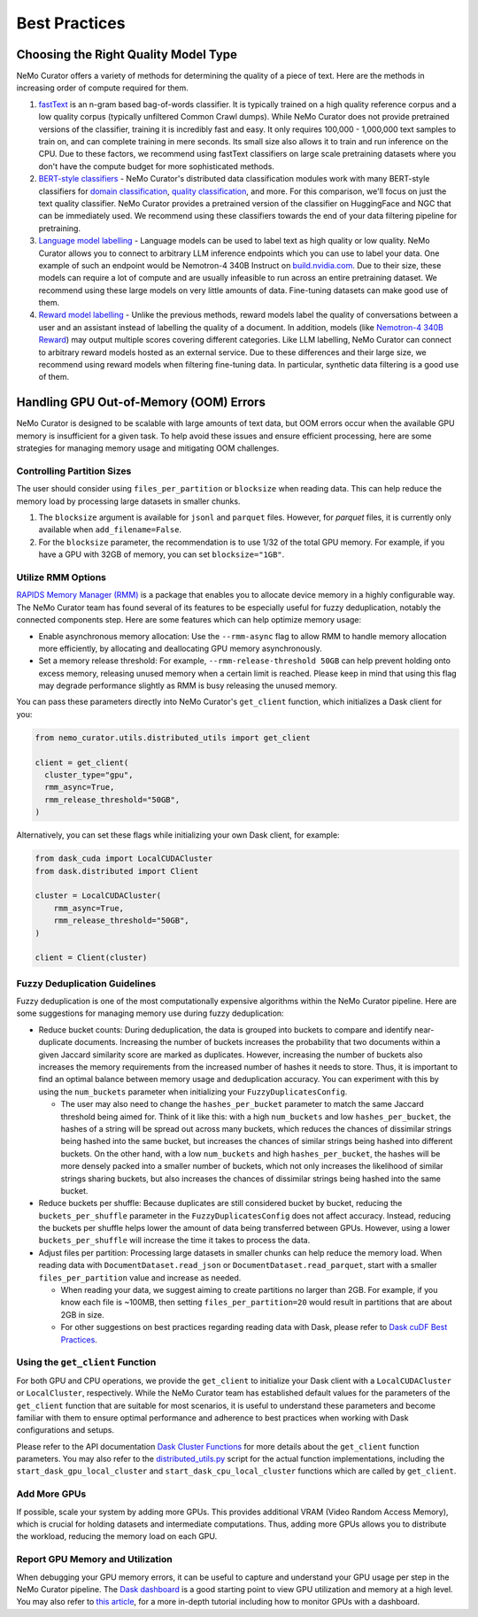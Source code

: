 .. _data-curator-best-practices:

======================================
Best Practices
======================================

-------------------------------------------
Choosing the Right Quality Model Type
-------------------------------------------
NeMo Curator offers a variety of methods for determining the quality of a piece of text.
Here are the methods in increasing order of compute required for them.

#. `fastText <https://docs.nvidia.com/nemo-framework/user-guide/latest/datacuration/qualityfiltering.html#classifier-filtering>`_ is an n-gram based bag-of-words classifier. It is typically trained on a high quality reference corpus and a low quality corpus (typically unfiltered Common Crawl dumps). While NeMo Curator does not provide pretrained versions of the classifier, training it is incredibly fast and easy. It only requires 100,000 - 1,000,000 text samples to train on, and can complete training in mere seconds. Its small size also allows it to train and run inference on the CPU. Due to these factors, we recommend using fastText classifiers on large scale pretraining datasets where you don't have the compute budget for more sophisticated methods.

#. `BERT-style classifiers <https://docs.nvidia.com/nemo-framework/user-guide/latest/datacuration/distributeddataclassification.html>`_ - NeMo Curator's distributed data classification modules work with many BERT-style classifiers for `domain classification <https://huggingface.co/nvidia/domain-classifier>`_, `quality classification <https://huggingface.co/nvidia/quality-classifier-deberta>`_, and more. For this comparison, we'll focus on just the text quality classifier. NeMo Curator provides a pretrained version of the classifier on HuggingFace and NGC that can be immediately used. We recommend using these classifiers towards the end of your data filtering pipeline for pretraining.

#. `Language model labelling <https://docs.nvidia.com/nemo-framework/user-guide/latest/datacuration/syntheticdata.html>`_ - Language models can be used to label text as high quality or low quality. NeMo Curator allows you to connect to arbitrary LLM inference endpoints which you can use to label your data. One example of such an endpoint would be Nemotron-4 340B Instruct on `build.nvidia.com <https://build.nvidia.com/explore/discover#nemotron-4-340b-instruct>`_. Due to their size, these models can require a lot of compute and are usually infeasible to run across an entire pretraining dataset. We recommend using these large models on very little amounts of data. Fine-tuning datasets can make good use of them.

#. `Reward model labelling <https://docs.nvidia.com/nemo-framework/user-guide/latest/datacuration/syntheticdata.html>`_ - Unlike the previous methods, reward models label the quality of conversations between a user and an assistant instead of labelling the quality of a document. In addition, models (like `Nemotron-4 340B Reward <https://huggingface.co/nvidia/Nemotron-4-340B-Reward>`_) may output multiple scores covering different categories. Like LLM labelling, NeMo Curator can connect to arbitrary reward models hosted as an external service. Due to these differences and their large size, we recommend using reward models when filtering fine-tuning data. In particular, synthetic data filtering is a good use of them.

-------------------------------------------
Handling GPU Out-of-Memory (OOM) Errors
-------------------------------------------
NeMo Curator is designed to be scalable with large amounts of text data, but OOM errors occur when the available GPU memory is insufficient for a given task.
To help avoid these issues and ensure efficient processing, here are some strategies for managing memory usage and mitigating OOM challenges.

Controlling Partition Sizes
~~~~~~~~~~~~~~~~~~~~~~~~~~~

The user should consider using ``files_per_partition`` or ``blocksize`` when reading data. This can help reduce the memory load by processing large datasets in smaller chunks.

#. The ``blocksize`` argument is available for ``jsonl`` and ``parquet`` files. However, for `parquet` files, it is currently only available when ``add_filename=False``.

#. For the ``blocksize`` parameter, the recommendation is to use 1/32 of the total GPU memory. For example, if you have a GPU with 32GB of memory, you can set ``blocksize="1GB"``.


Utilize RMM Options
~~~~~~~~~~~~~~~~~~~
`RAPIDS Memory Manager (RMM) <https://github.com/rapidsai/rmm>`_ is a package that enables you to allocate device memory in a highly configurable way.
The NeMo Curator team has found several of its features to be especially useful for fuzzy deduplication, notably the connected components step.
Here are some features which can help optimize memory usage:

* Enable asynchronous memory allocation: Use the ``--rmm-async`` flag to allow RMM to handle memory allocation more efficiently, by allocating and deallocating GPU memory asynchronously.
* Set a memory release threshold: For example, ``--rmm-release-threshold 50GB`` can help prevent holding onto excess memory, releasing unused memory when a certain limit is reached. Please keep in mind that using this flag may degrade performance slightly as RMM is busy releasing the unused memory.

You can pass these parameters directly into NeMo Curator's ``get_client`` function, which initializes a Dask client for you:

.. code-block:: python

  from nemo_curator.utils.distributed_utils import get_client

  client = get_client(
    cluster_type="gpu",
    rmm_async=True,
    rmm_release_threshold="50GB",
  )

Alternatively, you can set these flags while initializing your own Dask client, for example:

.. code-block:: python

  from dask_cuda import LocalCUDACluster
  from dask.distributed import Client

  cluster = LocalCUDACluster(
      rmm_async=True,
      rmm_release_threshold="50GB",
  )

  client = Client(cluster)


Fuzzy Deduplication Guidelines
~~~~~~~~~~~~~~~~~~~~~~~~~~~~~~
Fuzzy deduplication is one of the most computationally expensive algorithms within the NeMo Curator pipeline.
Here are some suggestions for managing memory use during fuzzy deduplication:

- Reduce bucket counts: During deduplication, the data is grouped into buckets to compare and identify near-duplicate documents. Increasing the number of buckets increases the probability that two documents within a given Jaccard similarity score are marked as duplicates. However, increasing the number of buckets also increases the memory requirements from the increased number of hashes it needs to store. Thus, it is important to find an optimal balance between memory usage and deduplication accuracy. You can experiment with this by using the ``num_buckets`` parameter when initializing your ``FuzzyDuplicatesConfig``.

  - The user may also need to change the ``hashes_per_bucket`` parameter to match the same Jaccard threshold being aimed for. Think of it like this: with a high ``num_buckets`` and low ``hashes_per_bucket``, the hashes of a string will be spread out across many buckets, which reduces the chances of dissimilar strings being hashed into the same bucket, but increases the chances of similar strings being hashed into different buckets. On the other hand, with a low ``num_buckets`` and high ``hashes_per_bucket``, the hashes will be more densely packed into a smaller number of buckets, which not only increases the likelihood of similar strings sharing buckets, but also increases the chances of dissimilar strings being hashed into the same bucket.

- Reduce buckets per shuffle: Because duplicates are still considered bucket by bucket, reducing the ``buckets_per_shuffle`` parameter in the ``FuzzyDuplicatesConfig`` does not affect accuracy. Instead, reducing the buckets per shuffle helps lower the amount of data being transferred between GPUs. However, using a lower ``buckets_per_shuffle`` will increase the time it takes to process the data.
- Adjust files per partition: Processing large datasets in smaller chunks can help reduce the memory load. When reading data with ``DocumentDataset.read_json`` or ``DocumentDataset.read_parquet``, start with a smaller ``files_per_partition`` value and increase as needed.

  - When reading your data, we suggest aiming to create partitions no larger than 2GB. For example, if you know each file is ~100MB, then setting ``files_per_partition=20`` would result in partitions that are about 2GB in size.
  - For other suggestions on best practices regarding reading data with Dask, please refer to `Dask cuDF Best Practices <https://github.com/rapidsai/cudf/blob/branch-24.10/docs/dask_cudf/source/best_practices.rst#reading-data>`_.

Using the ``get_client`` Function
~~~~~~~~~~~~~~~~~~~~~~~~~~~~~~~~~
For both GPU and CPU operations, we provide the ``get_client`` to initialize your Dask client with a ``LocalCUDACluster`` or ``LocalCluster``, respectively.
While the NeMo Curator team has established default values for the parameters of the ``get_client`` function that are suitable for most scenarios, it is useful to understand these parameters and become familiar with them to ensure optimal performance and adherence to best practices when working with Dask configurations and setups.

Please refer to the API documentation `Dask Cluster Functions <https://docs.nvidia.com/nemo-framework/user-guide/latest/datacuration/api/dask.html>`_ for more details about the ``get_client`` function parameters.
You may also refer to the `distributed_utils.py <https://github.com/NVIDIA/NeMo-Curator/blob/main/nemo_curator/utils/distributed_utils.py>`_ script for the actual function implementations, including the ``start_dask_gpu_local_cluster`` and ``start_dask_cpu_local_cluster`` functions which are called by ``get_client``.

Add More GPUs
~~~~~~~~~~~~~
If possible, scale your system by adding more GPUs.
This provides additional VRAM (Video Random Access Memory), which is crucial for holding datasets and intermediate computations.
Thus, adding more GPUs allows you to distribute the workload, reducing the memory load on each GPU.

.. TODO: Share rough dataset sizes and how many GPUs we've been able to run this on internally; that can give a sense of the requirements.

Report GPU Memory and Utilization
~~~~~~~~~~~~~~~~~~~~~~~~~~~~~~~~~

When debugging your GPU memory errors, it can be useful to capture and understand your GPU usage per step in the NeMo Curator pipeline.
The `Dask dashboard <https://docs.dask.org/en/stable/dashboard.html>`_ is a good starting point to view GPU utilization and memory at a high level.
You may also refer to `this article <https://medium.com/rapids-ai/monitoring-dask-rapids-with-prometheus-grafana-96eaf6b8f3a0>`_, for a more in-depth tutorial including how to monitor GPUs with a dashboard.
